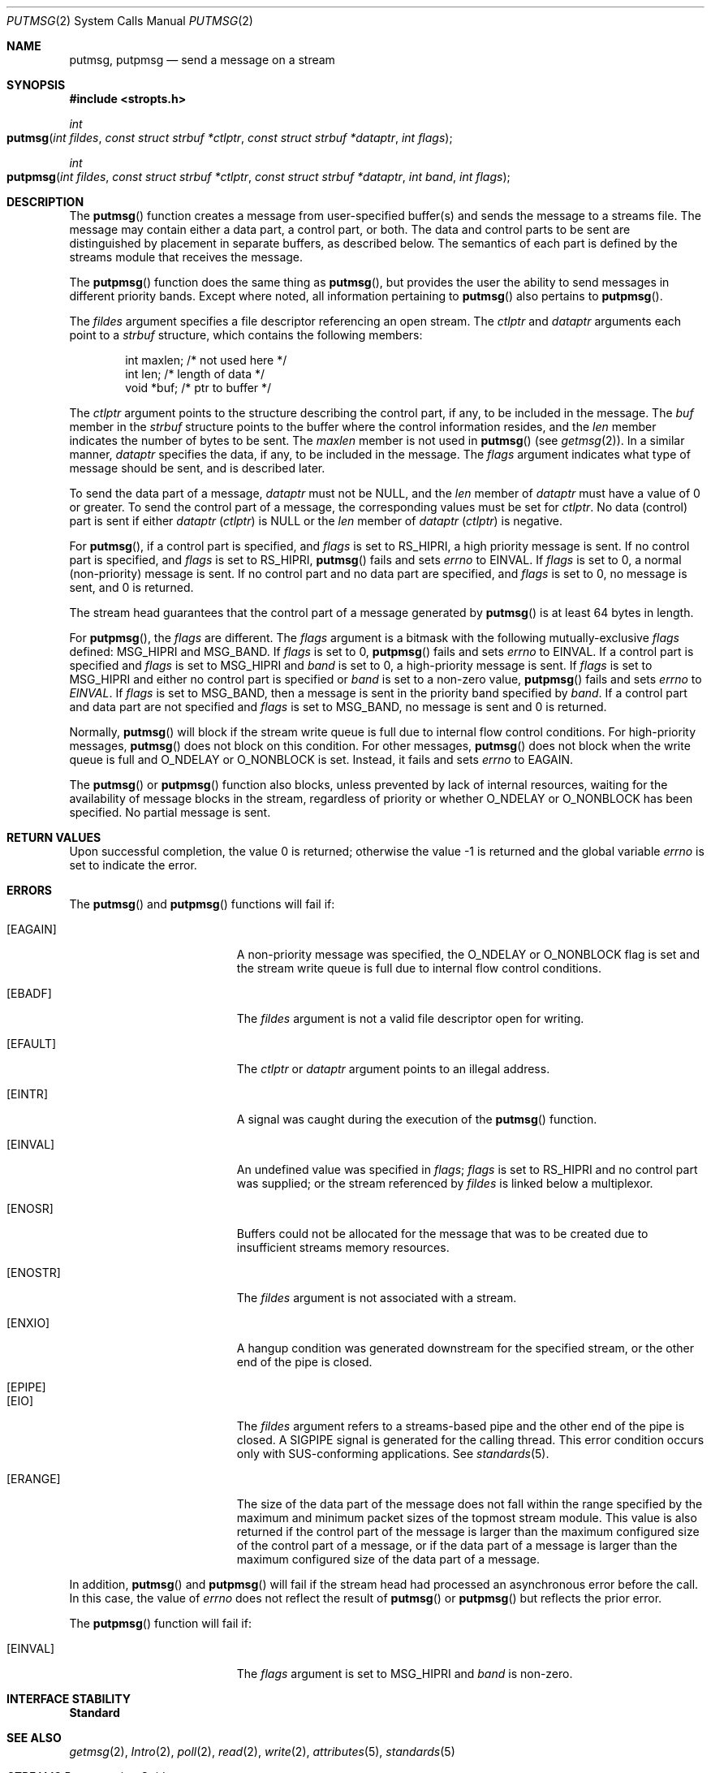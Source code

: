 .\"
.\" Sun Microsystems, Inc. gratefully acknowledges The Open Group for
.\" permission to reproduce portions of its copyrighted documentation.
.\" Original documentation from The Open Group can be obtained online at
.\" http://www.opengroup.org/bookstore/.
.\"
.\" The Institute of Electrical and Electronics Engineers and The Open
.\" Group, have given us permission to reprint portions of their
.\" documentation.
.\"
.\" In the following statement, the phrase ``this text'' refers to portions
.\" of the system documentation.
.\"
.\" Portions of this text are reprinted and reproduced in electronic form
.\" in the SunOS Reference Manual, from IEEE Std 1003.1, 2004 Edition,
.\" Standard for Information Technology -- Portable Operating System
.\" Interface (POSIX), The Open Group Base Specifications Issue 6,
.\" Copyright (C) 2001-2004 by the Institute of Electrical and Electronics
.\" Engineers, Inc and The Open Group.  In the event of any discrepancy
.\" between these versions and the original IEEE and The Open Group
.\" Standard, the original IEEE and The Open Group Standard is the referee
.\" document.  The original Standard can be obtained online at
.\" http://www.opengroup.org/unix/online.html.
.\"
.\" This notice shall appear on any product containing this material.
.\"
.\" The contents of this file are subject to the terms of the
.\" Common Development and Distribution License (the "License").
.\" You may not use this file except in compliance with the License.
.\"
.\" You can obtain a copy of the license at usr/src/OPENSOLARIS.LICENSE
.\" or http://www.opensolaris.org/os/licensing.
.\" See the License for the specific language governing permissions
.\" and limitations under the License.
.\"
.\" When distributing Covered Code, include this CDDL HEADER in each
.\" file and include the License file at usr/src/OPENSOLARIS.LICENSE.
.\" If applicable, add the following below this CDDL HEADER, with the
.\" fields enclosed by brackets "[]" replaced with your own identifying
.\" information: Portions Copyright [yyyy] [name of copyright owner]
.\"
.\"
.\" Copyright 1989 AT&T
.\" Portions Copyright (c) 1992, X/Open Company Limited.  All Rights Reserved.
.\" Copyright (c) 1996, Sun Microsystems, Inc.  All Rights Reserved.
.\"
.Dd November 1, 2003
.Dt PUTMSG 2
.Os
.Sh NAME
.Nm putmsg , putpmsg
.Nd send a message on a stream
.Sh SYNOPSIS
.In stropts.h
.Ft int
.Fo putmsg
.Fa "int fildes"
.Fa "const struct strbuf *ctlptr"
.Fa "const struct strbuf *dataptr"
.Fa "int flags"
.Fc
.Ft int
.Fo putpmsg
.Fa "int fildes"
.Fa "const struct strbuf *ctlptr"
.Fa "const struct strbuf *dataptr"
.Fa "int band"
.Fa "int flags"
.Fc
.Sh DESCRIPTION
The
.Fn putmsg
function creates a message from user-specified buffer(s) and sends the message
to a streams file.
The message may contain either a data part, a control part, or both.
The data and control parts to be sent are distinguished by placement in
separate buffers, as described below.
The semantics of each part is defined by the streams module that receives the
message.
.Pp
The
.Fn putpmsg
function does the same thing as
.Fn putmsg ,
but provides the user the ability to send messages in different priority bands.
Except where noted, all information pertaining to
.Fn putmsg
also pertains to
.Fn putpmsg .
.Pp
The
.Fa fildes
argument specifies a file descriptor referencing an open
stream.
The
.Fa ctlptr
and
.Fa dataptr
arguments each point to a
.Vt strbuf
structure, which contains the following
members:
.Bd -literal -offset indent
int      maxlen;     /* not used here */
int      len;        /* length of data */
void     *buf;       /* ptr to buffer */
.Ed
.Pp
The
.Fa ctlptr
argument points to the structure describing the control part,
if any, to be included in the message.
The
.Va buf
member in the
.Vt strbuf
structure points to the buffer where the control information resides, and the
.Va len
member indicates the number of bytes to be sent.
The
.Va maxlen
member is not used in
.Fn putmsg Pq see Xr getmsg 2 .
In a similar
manner,
.Fa dataptr
specifies the data, if any, to be included in the message.
The
.Fa flags
argument indicates what type of message should be sent, and is described later.
.Pp
To send the data part of a message,
.Fa dataptr
must not be
.Dv NULL ,
and
the
.Va len
member of
.Fa dataptr
must have a value of 0 or greater.
To send the control part of a message, the corresponding values must be set for
.Fa ctlptr .
No data (control) part is sent if either
.Fa dataptr Pq Fa ctlptr
is
.Dv NULL
or the
.Va len
member of
.Fa dataptr Pq Fa ctlptr
is negative.
.Pp
For
.Fn putmsg ,
if a control part is specified, and
.Fa flags
is set to
.Dv RS_HIPRI ,
a high priority message is sent.
If no control part is specified, and
.Fa flags
is set to
.Dv RS_HIPRI , Fn putmsg
fails and sets
.Va errno
to
.Dv EINVAL .
If
.Fa flags
is set to 0, a normal (non-priority) message is sent.
If no control part and no data part are specified, and
.Fa flags
is set to 0, no message is sent, and 0 is returned.
.Pp
The stream head guarantees that the control part of a message generated by
.Fn putmsg
is at least 64 bytes in length.
.Pp
For
.Fn putpmsg ,
the
.Fa flags
are different.
The
.Fa flags
argument is a
bitmask with the following mutually-exclusive
.Fa flags
defined:
.Dv MSG_HIPRI
and
.Dv MSG_BAND .
If
.Fa flags
is set to 0,
.Fn putpmsg
fails and sets
.Va errno
to
.Dv EINVAL .
If a control part is specified and
.Fa flags
is set to
.Dv MSG_HIPRI
and
.Fa band
is set to 0, a high-priority message is sent.
If
.Fa flags
is set to
.Dv MSG_HIPRI
and either no control part is specified or
.Fa band
is set to a non-zero value,
.Fn putpmsg
fails and sets
.Va errno
to
.Fa EINVAL .
If
.Fa flags
is set to
.Dv MSG_BAND ,
then a message is sent in the priority band specified by
.Fa band .
If a control part
and data part are not specified and
.Fa flags
is set to
.Dv MSG_BAND ,
no message is sent and 0 is returned.
.Pp
Normally,
.Fn putmsg
will block if the stream write queue is full due to internal flow control
conditions.
For high-priority messages,
.Fn putmsg
does not block on this condition.
For other messages,
.Fn putmsg
does not block when the write queue is full and
.Dv O_NDELAY
or
.Dv O_NONBLOCK
is set.
Instead, it fails and sets
.Va errno
to
.Dv EAGAIN .
.Pp
The
.Fn putmsg
or
.Fn putpmsg
function also blocks, unless prevented by lack of internal resources, waiting
for the availability of message blocks in the stream, regardless of priority or
whether
.Dv O_NDELAY
or
.Dv O_NONBLOCK
has been specified.
No partial message is sent.
.Sh RETURN VALUES
.Rv -std
.Sh ERRORS
The
.Fn putmsg
and
.Fn putpmsg
functions will fail if:
.Bl -tag -width Er
.It Bq Er EAGAIN
A non-priority message was specified, the
.Dv O_NDELAY
or
.Dv O_NONBLOCK
flag is set and the stream write queue is full due to internal flow control
conditions.
.It Bq Er EBADF
The
.Fa fildes
argument is not a valid file descriptor open for writing.
.It Bq Er EFAULT
The
.Fa ctlptr
or
.Fa dataptr
argument points to an illegal address.
.It Bq Er EINTR
A signal was caught during the execution of the
.Fn putmsg
function.
.It Bq Er EINVAL
An undefined value was specified in
.Fa flags ; flags
is set to
.Dv RS_HIPRI
and no control part was supplied; or the stream referenced by
.Fa fildes
is linked below a multiplexor.
.It Bq Er ENOSR
Buffers could not be allocated for the message that was to be created due to
insufficient streams memory resources.
.It Bq Er ENOSTR
The
.Fa fildes
argument is not associated with a stream.
.It Bq Er ENXIO
A hangup condition was generated downstream for the specified stream, or the
other end of the pipe is closed.
.It Bq Er EPIPE
.It Bq Er EIO
The
.Fa fildes
argument refers to a streams-based pipe and the other end of
the pipe is closed.
A
.Dv SIGPIPE
signal is generated for the calling thread.
This error condition occurs only with SUS-conforming applications.
See
.Xr standards 5 .
.It Bq Er ERANGE
The size of the data part of the message does not fall within the range
specified by the maximum and minimum packet sizes of the topmost stream module.
This value is also returned if the control part of the message is larger than
the maximum configured size of the control part of a message, or if the data
part of a message is larger than the maximum configured size of the data part
of a message.
.El
.Pp
In addition,
.Fn putmsg
and
.Fn putpmsg
will fail if the stream head had processed an asynchronous error before the
call.
In this case, the value of
.Va errno
does not reflect the result of
.Fn putmsg
or
.Fn putpmsg
but reflects the prior error.
.Pp
The
.Fn putpmsg
function will fail if:
.Bl -tag -width Er
.It Bq Er EINVAL
The
.Fa flags
argument is set to
.Dv MSG_HIPRI
and
.Fa band
is non-zero.
.El
.Sh INTERFACE STABILITY
.Sy Standard
.Sh SEE ALSO
.Xr getmsg 2 ,
.Xr Intro 2 ,
.Xr poll 2 ,
.Xr read 2 ,
.Xr write 2 ,
.Xr attributes 5 ,
.Xr standards 5
.Rs
.%T STREAMS Programming Guide
.Re
